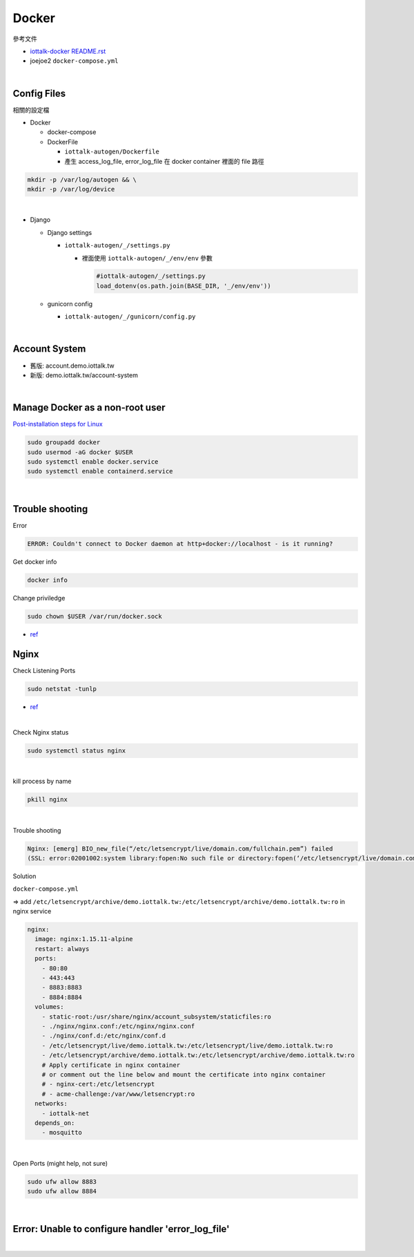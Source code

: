 Docker
=========

參考文件

- `iottalk-docker README.rst <https://gitlab.com/IoTtalk/iottalk-docker>`_

- joejoe2 ``docker-compose.yml``

|

Config Files
---------------

相關的設定檔

- Docker

  - docker-compose
  - DockerFile
  
    - ``iottalk-autogen/Dockerfile``
    - 產生 access_log_file, error_log_file 在 docker container 裡面的 file 路徑

.. code:: sh

  mkdir -p /var/log/autogen && \
  mkdir -p /var/log/device

|

- Django

  - Django settings
  
    - ``iottalk-autogen/_/settings.py``
      
      - 裡面使用 ``iottalk-autogen/_/env/env`` 參數
  
        .. code:: py

          #iottalk-autogen/_/settings.py
          load_dotenv(os.path.join(BASE_DIR, '_/env/env'))


  - gunicorn config
  
    - ``iottalk-autogen/_/gunicorn/config.py``


|

Account System
------------------

- 舊版: account.demo.iottalk.tw

- 新版: demo.iottalk.tw/account-system


|

Manage Docker as a non-root user
-----------------------------------

`Post-installation steps for Linux <https://docs.docker.com/engine/install/linux-postinstall/#manage-docker-as-a-non-root-user>`_

.. code::

  sudo groupadd docker
  sudo usermod -aG docker $USER
  sudo systemctl enable docker.service
  sudo systemctl enable containerd.service


|

Trouble shooting
---------------------

Error

.. code::

  ERROR: Couldn't connect to Docker daemon at http+docker://localhost - is it running?


Get docker info

.. code::

  docker info


Change priviledge

.. code::

  sudo chown $USER /var/run/docker.sock


- `ref <https://stackoverflow.com/a/52798075>`_


Nginx
--------

Check Listening Ports

.. code::

  sudo netstat -tunlp


- `ref <https://linuxize.com/post/check-listening-ports-linux/>`_


|


Check Nginx status

.. code::

  sudo systemctl status nginx

|

kill process by name

.. code::

  pkill nginx

|

Trouble shooting

.. code::

  Nginx: [emerg] BIO_new_file(“/etc/letsencrypt/live/domain.com/fullchain.pem”) failed 
  (SSL: error:02001002:system library:fopen:No such file or directory:fopen(‘/etc/letsencrypt/live/domain.com/fullchain.pem’,’r’)


Solution

``docker-compose.yml``

=> add ``/etc/letsencrypt/archive/demo.iottalk.tw:/etc/letsencrypt/archive/demo.iottalk.tw:ro`` in nginx service


.. code::

    nginx:
      image: nginx:1.15.11-alpine
      restart: always
      ports:
        - 80:80
        - 443:443
        - 8883:8883
        - 8884:8884
      volumes:
        - static-root:/usr/share/nginx/account_subsystem/staticfiles:ro
        - ./nginx/nginx.conf:/etc/nginx/nginx.conf
        - ./nginx/conf.d:/etc/nginx/conf.d
        - /etc/letsencrypt/live/demo.iottalk.tw:/etc/letsencrypt/live/demo.iottalk.tw:ro
        - /etc/letsencrypt/archive/demo.iottalk.tw:/etc/letsencrypt/archive/demo.iottalk.tw:ro
        # Apply certificate in nginx container
        # or comment out the line below and mount the certificate into nginx container
        # - nginx-cert:/etc/letsencrypt
        # - acme-challenge:/var/www/letsencrypt:ro
      networks:
        - iottalk-net
      depends_on:
        - mosquitto


|

Open Ports (might help, not sure)

.. code::

  sudo ufw allow 8883
  sudo ufw allow 8884

|


Error: Unable to configure handler 'error_log_file'
------------------------------------------------------

|
